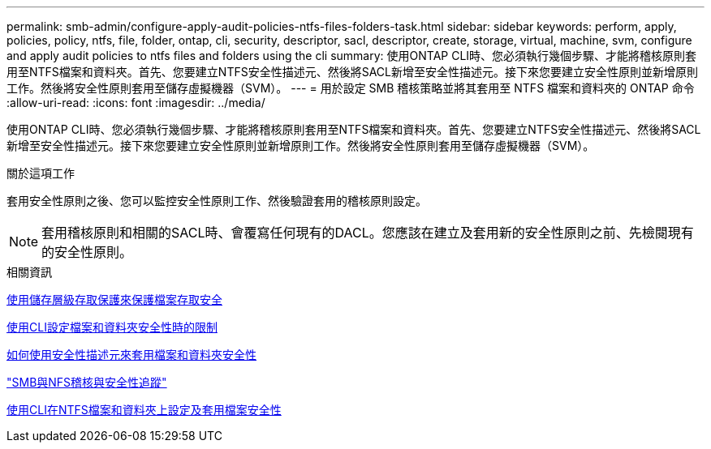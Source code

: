 ---
permalink: smb-admin/configure-apply-audit-policies-ntfs-files-folders-task.html 
sidebar: sidebar 
keywords: perform, apply, policies, policy, ntfs, file, folder, ontap, cli, security, descriptor, sacl, descriptor, create, storage, virtual, machine, svm, configure and apply audit policies to ntfs files and folders using the cli 
summary: 使用ONTAP CLI時、您必須執行幾個步驟、才能將稽核原則套用至NTFS檔案和資料夾。首先、您要建立NTFS安全性描述元、然後將SACL新增至安全性描述元。接下來您要建立安全性原則並新增原則工作。然後將安全性原則套用至儲存虛擬機器（SVM）。 
---
= 用於設定 SMB 稽核策略並將其套用至 NTFS 檔案和資料夾的 ONTAP 命令
:allow-uri-read: 
:icons: font
:imagesdir: ../media/


[role="lead"]
使用ONTAP CLI時、您必須執行幾個步驟、才能將稽核原則套用至NTFS檔案和資料夾。首先、您要建立NTFS安全性描述元、然後將SACL新增至安全性描述元。接下來您要建立安全性原則並新增原則工作。然後將安全性原則套用至儲存虛擬機器（SVM）。

.關於這項工作
套用安全性原則之後、您可以監控安全性原則工作、然後驗證套用的稽核原則設定。


NOTE: 套用稽核原則和相關的SACL時、會覆寫任何現有的DACL。您應該在建立及套用新的安全性原則之前、先檢閱現有的安全性原則。

.相關資訊
xref:secure-file-access-storage-level-access-guard-concept.adoc[使用儲存層級存取保護來保護檔案存取安全]

xref:limits-when-cli-set-file-folder-security-concept.adoc[使用CLI設定檔案和資料夾安全性時的限制]

xref:security-descriptors-apply-file-folder-security-concept.adoc[如何使用安全性描述元來套用檔案和資料夾安全性]

link:../nas-audit/index.html["SMB與NFS稽核與安全性追蹤"]

xref:create-ntfs-security-descriptor-file-task.adoc[使用CLI在NTFS檔案和資料夾上設定及套用檔案安全性]
